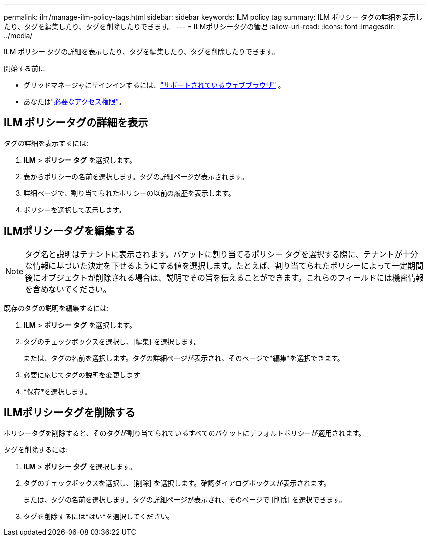 ---
permalink: ilm/manage-ilm-policy-tags.html 
sidebar: sidebar 
keywords: ILM policy tag 
summary: ILM ポリシー タグの詳細を表示したり、タグを編集したり、タグを削除したりできます。 
---
= ILMポリシータグの管理
:allow-uri-read: 
:icons: font
:imagesdir: ../media/


[role="lead"]
ILM ポリシー タグの詳細を表示したり、タグを編集したり、タグを削除したりできます。

.開始する前に
* グリッドマネージャにサインインするには、link:../admin/web-browser-requirements.html["サポートされているウェブブラウザ"] 。
* あなたはlink:../admin/admin-group-permissions.html["必要なアクセス権限"]。




== ILM ポリシータグの詳細を表示

タグの詳細を表示するには:

. *ILM* > *ポリシー タグ* を選択します。
. 表からポリシーの名前を選択します。タグの詳細ページが表示されます。
. 詳細ページで、割り当てられたポリシーの以前の履歴を表示します。
. ポリシーを選択して表示します。




== ILMポリシータグを編集する


NOTE: タグ名と説明はテナントに表示されます。バケットに割り当てるポリシー タグを選択する際に、テナントが十分な情報に基づいた決定を下せるようにする値を選択します。たとえば、割り当てられたポリシーによって一定期間後にオブジェクトが削除される場合は、説明でその旨を伝えることができます。これらのフィールドには機密情報を含めないでください。

既存のタグの説明を編集するには:

. *ILM* > *ポリシー タグ* を選択します。
. タグのチェックボックスを選択し、[編集] を選択します。
+
または、タグの名前を選択します。タグの詳細ページが表示され、そのページで*編集*を選択できます。

. 必要に応じてタグの説明を変更します
. *保存*を選択します。




== ILMポリシータグを削除する

ポリシータグを削除すると、そのタグが割り当てられているすべてのバケットにデフォルトポリシーが適用されます。

タグを削除するには:

. *ILM* > *ポリシー タグ* を選択します。
. タグのチェックボックスを選択し、[削除] を選択します。確認ダイアログボックスが表示されます。
+
または、タグの名前を選択します。タグの詳細ページが表示され、そのページで [削除] を選択できます。

. タグを削除するには*はい*を選択してください。

